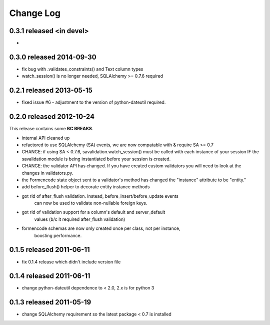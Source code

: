 Change Log
----------

0.3.1 released <in devel>
=========================

*

0.3.0 released 2014-09-30
=========================

* fix bug with .validates_constraints() and Text column types
* watch_session() is no longer needed, SQLAlchemy >= 0.7.6 required

0.2.1 released 2013-05-15
=========================

* fixed issue #6 - adjustment to the version of python-dateutil required.

0.2.0 released 2012-10-24
=========================

This release contains some **BC BREAKS**.

* internal API cleaned up
* refactored to use SQLAlchemy (SA) events, we are now compatable with & require
  SA >= 0.7
* CHANGE: if using SA < 0.7.6, savalidation.watch_session() must be called with each
  instance of your session IF the savalidation module is being instantiated
  before your session is created.
* CHANGE: the validator API has changed.  If you have created custom validators
  you will need to look at the changes in validators.py.
* the Formencode state object sent to a validator's method has changed the
  "instance" attribute to be "entity."
* add before_flush() helper to decorate entity instance methods
* got rid of after_flush validation.  Instead, before_insert/before_update events
    can now be used to validate non-nullable foreign keys.
* got rid of validation support for a column's default and server_default
    values (b/c it required after_flush validation)
* formencode schemas are now only created once per class, not per instance,
    boosting performance.

0.1.5 released 2011-06-11
=========================

* fix 0.1.4 release which didn't include version file

0.1.4 released 2011-06-11
=========================

* change python-dateutil dependence to < 2.0, 2.x is for python 3

0.1.3 released 2011-05-19
=========================

* change SQLAlchemy requirement so the latest package < 0.7 is installed
